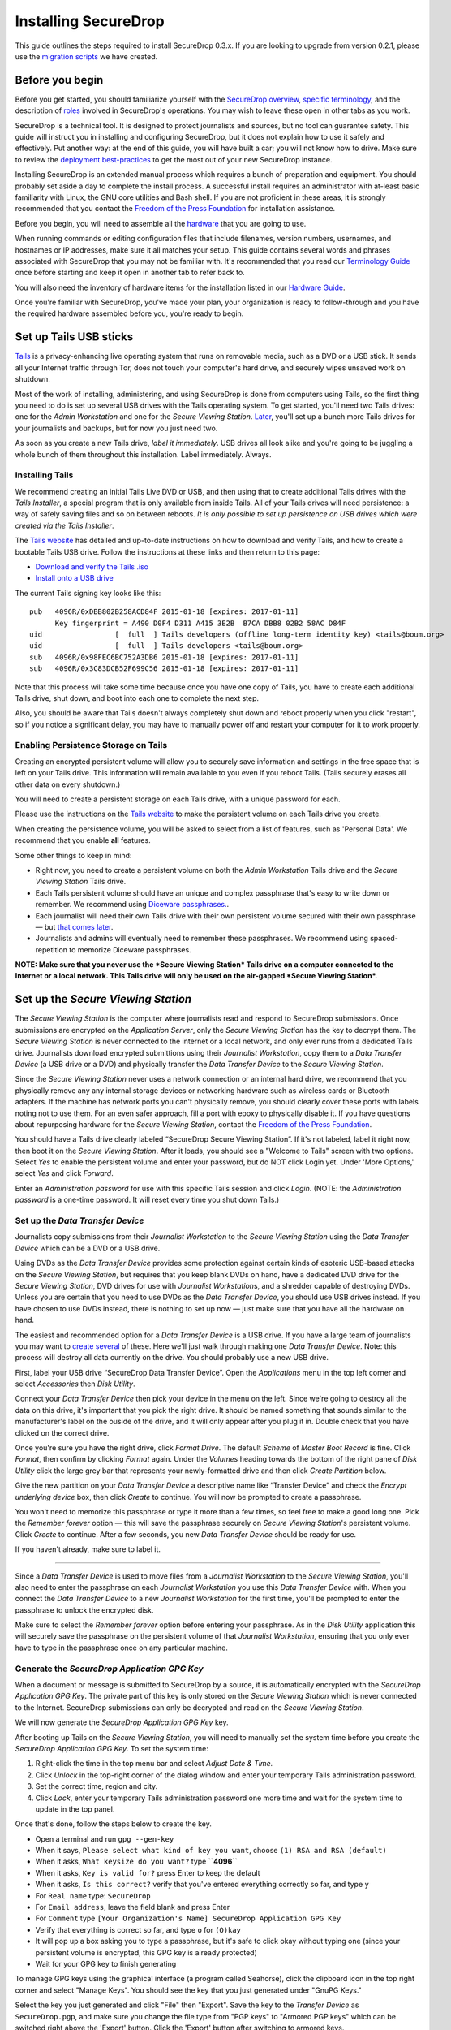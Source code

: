 Installing SecureDrop
=====================

This guide outlines the steps required to install SecureDrop 0.3.x. If
you are looking to upgrade from version 0.2.1, please use the `migration
scripts </migration_scripts/0.3>`__ we have created.

Before you begin
----------------

Before you get started, you should familiarize yourself with the
`SecureDrop overview <./overview.md>`__, `specific
terminology <./terminology.md>`__, and the description of
`roles <./roles.md>`__ involved in SecureDrop's operations. You may wish
to leave these open in other tabs as you work.

SecureDrop is a technical tool. It is designed to protect journalists
and sources, but no tool can guarantee safety. This guide will instruct
you in installing and configuring SecureDrop, but it does not explain
how to use it safely and effectively. Put another way: at the end of
this guide, you will have built a car; you will not know how to drive.
Make sure to review the `deployment
best-practices <deployment_practices.md>`__ to get the most out of your
new SecureDrop instance.

Installing SecureDrop is an extended manual process which requires a
bunch of preparation and equipment. You should probably set aside a day
to complete the install process. A successful install requires an
administrator with at-least basic familiarity with Linux, the GNU core
utilities and Bash shell. If you are not proficient in these areas, it
is strongly recommended that you contact the `Freedom of the Press
Foundation <https://securedrop.org/help>`__ for installation assistance.

Before you begin, you will need to assemble all the
`hardware <./hardware.md>`__ that you are going to use.

When running commands or editing configuration files that include
filenames, version numbers, usernames, and hostnames or IP addresses,
make sure it all matches your setup. This guide contains several words
and phrases associated with SecureDrop that you may not be familiar
with. It's recommended that you read our `Terminology
Guide </docs/terminology.md>`__ once before starting and keep it open in
another tab to refer back to.

You will also need the inventory of hardware items for the installation
listed in our `Hardware Guide </docs/hardware.md>`__.

Once you're familiar with SecureDrop, you've made your plan, your
organization is ready to follow-through and you have the required
hardware assembled before you, you're ready to begin.

Set up Tails USB sticks
-----------------------

`Tails <https://tails.boum.org>`__ is a privacy-enhancing live operating
system that runs on removable media, such as a DVD or a USB stick. It
sends all your Internet traffic through Tor, does not touch your
computer's hard drive, and securely wipes unsaved work on shutdown.

Most of the work of installing, administering, and using SecureDrop is
done from computers using Tails, so the first thing you need to do is
set up several USB drives with the Tails operating system. To get
started, you'll need two Tails drives: one for the *Admin Workstation*
and one for the *Secure Viewing Station*. `Later <./onboarding.md>`__,
you'll set up a bunch more Tails drives for your journalists and
backups, but for now you just need two.

As soon as you create a new Tails drive, *label it immediately*. USB
drives all look alike and you're going to be juggling a whole bunch of
them throughout this installation. Label immediately. Always.

Installing Tails
~~~~~~~~~~~~~~~~

We recommend creating an initial Tails Live DVD or USB, and then using
that to create additional Tails drives with the *Tails Installer*, a
special program that is only available from inside Tails. All of your
Tails drives will need persistence: a way of safely saving files and so
on between reboots. *It is only possible to set up persistence on USB
drives which were created via the Tails Installer*.

The `Tails website <https://tails.boum.org/>`__ has detailed and
up-to-date instructions on how to download and verify Tails, and how to
create a bootable Tails USB drive. Follow the instructions at these
links and then return to this page:

-  `Download and verify the Tails
   .iso <https://tails.boum.org/download/index.en.html>`__
-  `Install onto a USB
   drive <https://tails.boum.org/doc/first_steps/installation/index.en.html>`__

The current Tails signing key looks like this:

::

    pub   4096R/0xDBB802B258ACD84F 2015-01-18 [expires: 2017-01-11]
          Key fingerprint = A490 D0F4 D311 A415 3E2B  B7CA DBB8 02B2 58AC D84F
    uid                 [  full  ] Tails developers (offline long-term identity key) <tails@boum.org>
    uid                 [  full  ] Tails developers <tails@boum.org>
    sub   4096R/0x98FEC6BC752A3DB6 2015-01-18 [expires: 2017-01-11]
    sub   4096R/0x3C83DCB52F699C56 2015-01-18 [expires: 2017-01-11]

Note that this process will take some time because once you have one
copy of Tails, you have to create each additional Tails drive, shut
down, and boot into each one to complete the next step.

Also, you should be aware that Tails doesn't always completely shut down
and reboot properly when you click "restart", so if you notice a
significant delay, you may have to manually power off and restart your
computer for it to work properly.

Enabling Persistence Storage on Tails
~~~~~~~~~~~~~~~~~~~~~~~~~~~~~~~~~~~~~

Creating an encrypted persistent volume will allow you to securely save
information and settings in the free space that is left on your Tails
drive. This information will remain available to you even if you reboot
Tails. (Tails securely erases all other data on every shutdown.)

You will need to create a persistent storage on each Tails drive, with a
unique password for each.

Please use the instructions on the `Tails
website <https://tails.boum.org/doc/first_steps/persistence/index.en.html>`__
to make the persistent volume on each Tails drive you create.

When creating the persistence volume, you will be asked to select from a
list of features, such as 'Personal Data'. We recommend that you enable
**all** features.

Some other things to keep in mind:

-  Right now, you need to create a persistent volume on both the *Admin
   Workstation* Tails drive and the *Secure Viewing Station* Tails
   drive.

-  Each Tails persistent volume should have an unique and complex
   passphrase that's easy to write down or remember. We recommend using
   `Diceware
   passphrases. <https://theintercept.com/2015/03/26/passphrases-can-memorize-attackers-cant-guess/>`__.

-  Each journalist will need their own Tails drive with their own
   persistent volume secured with their own passphrase — but `that comes
   later <./onboarding.md>`__.

-  Journalists and admins will eventually need to remember these
   passphrases. We recommend using spaced-repetition to memorize
   Diceware passphrases.

**NOTE: Make sure that you never use the *Secure Viewing Station* Tails
drive on a computer connected to the Internet or a local network. This
Tails drive will only be used on the air-gapped *Secure Viewing
Station*.**

Set up the *Secure Viewing Station*
-----------------------------------

The *Secure Viewing Station* is the computer where journalists read and
respond to SecureDrop submissions. Once submissions are encrypted on the
*Application Server*, only the *Secure Viewing Station* has the key to
decrypt them. The *Secure Viewing Station* is never connected to the
internet or a local network, and only ever runs from a dedicated Tails
drive. Journalists download encrypted submittions using their
*Journalist Workstation*, copy them to a *Data Transfer Device* (a USB
drive or a DVD) and physically transfer the *Data Transfer Device* to
the *Secure Viewing Station*.

Since the *Secure Viewing Station* never uses a network connection or an
internal hard drive, we recommend that you physically remove any any
internal storage devices or networking hardware such as wireless cards
or Bluetooth adapters. If the machine has network ports you can't
physically remove, you should clearly cover these ports with labels
noting not to use them. For an even safer approach, fill a port with
epoxy to physically disable it. If you have questions about repurposing
hardware for the *Secure Viewing Station*, contact the `Freedom of the
Press Foundation <https://securedrop.org/help>`__.

You should have a Tails drive clearly labeled “SecureDrop Secure Viewing
Station”. If it's not labeled, label it right now, then boot it on the
*Secure Viewing Station*. After it loads, you should see a "Welcome to
Tails" screen with two options. Select *Yes* to enable the persistent
volume and enter your password, but do NOT click Login yet. Under 'More
Options,' select *Yes* and click *Forward*.

Enter an *Administration password* for use with this specific Tails
session and click *Login*. (NOTE: the *Administration password* is a
one-time password. It will reset every time you shut down Tails.)

Set up the *Data Transfer Device*
~~~~~~~~~~~~~~~~~~~~~~~~~~~~~~~~~

Journalists copy submissions from their *Journalist Workstation* to the
*Secure Viewing Station* using the *Data Transfer Device* which can be a
DVD or a USB drive.

Using DVDs as the *Data Transfer Device* provides some protection
against certain kinds of esoteric USB-based attacks on the *Secure
Viewing Station*, but requires that you keep blank DVDs on hand, have a
dedicated DVD drive for the *Secure Viewing Station*, DVD drives for use
with *Journalist Workstation*\ s, and a shredder capable of destroying
DVDs. Unless you are certain that you need to use DVDs as the *Data
Transfer Device*, you should use USB drives instead. If you have chosen
to use DVDs instead, there is nothing to set up now — just make sure
that you have all the hardware on hand.

The easiest and recommended option for a *Data Transfer Device* is a USB
drive. If you have a large team of journalists you may want to `create
several <./onboarding.md>`__ of these. Here we'll just walk through
making one *Data Transfer Device*. Note: this process will destroy all
data currently on the drive. You should probably use a new USB drive.

First, label your USB drive “SecureDrop Data Transfer Device”. Open the
*Applications* menu in the top left corner and select |Accessories icon|
*Accessories* then |Disk Utility icon| *Disk Utility*.

|screenshot of the Applications menu in Tails, highlighting Disk
Utility|

Connect your *Data Transfer Device* then pick your device in the menu on
the left. Since we're going to destroy all the data on this drive, it's
important that you pick the right drive. It should be named something
that sounds similar to the manufacturer's label on the ouside of the
drive, and it will only appear after you plug it in. Double check that
you have clicked on the correct drive.

|screenshot of Disk Utility application|

Once you're sure you have the right drive, click *Format Drive*. The
default *Scheme* of *Master Boot Record* is fine. Click *Format*, then
confirm by clicking *Format* again. Under the *Volumes* heading towards
the bottom of the right pane of *Disk Utility* click the large grey bar
that represents your newly-formatted drive and then click *Create
Partition* below.

|screenshot of the menu to create a new partition in the Disk Utility
application|

Give the new partition on your *Data Transfer Device* a descriptive name
like “Transfer Device” and check the *Encrypt underlying device* box,
then click *Create* to continue. You will now be prompted to create a
passphrase.

|screenshot of passphrase selection promprt in the Disk Utility
application|

You won't need to memorize this passphrase or type it more than a few
times, so feel free to make a good long one. Pick the *Remember forever*
option — this will save the passphrase securely on *Secure Viewing
Station*'s persistent volume. Click *Create* to continue. After a few
seconds, you new *Data Transfer Device* should be ready for use.

If you haven't already, make sure to label it.

--------------

Since a *Data Transfer Device* is used to move files from a *Journalist
Workstation* to the *Secure Viewing Station*, you'll also need to enter
the passphrase on each *Journalist Workstation* you use this *Data
Transfer Device* with. When you connect the *Data Transfer Device* to a
new *Journalist Workstation* for the first time, you'll be prompted to
enter the passphrase to unlock the encrypted disk.

|image of the disk unlock prompt on Tails|

Make sure to select the *Remember forever* option before entering your
passphrase. As in the *Disk Utility* application this will securely save
the passphrase on the persistent volume of that *Journalist
Workstation*, ensuring that you only ever have to type in the passphrase
once on any particular machine.

Generate the *SecureDrop Application GPG Key*
~~~~~~~~~~~~~~~~~~~~~~~~~~~~~~~~~~~~~~~~~~~~~

When a document or message is submitted to SecureDrop by a source, it is
automatically encrypted with the *SecureDrop Application GPG Key*. The
private part of this key is only stored on the *Secure Viewing Station*
which is never connected to the Internet. SecureDrop submissions can
only be decrypted and read on the *Secure Viewing Station*.

We will now generate the *SecureDrop Application GPG Key* key.

After booting up Tails on the *Secure Viewing Station*, you will need to
manually set the system time before you create the *SecureDrop
Application GPG Key*. To set the system time:

#. Right-click the time in the top menu bar and select *Adjust Date &
   Time.*
#. Click *Unlock* in the top-right corner of the dialog window and enter
   your temporary Tails administration password.
#. Set the correct time, region and city.
#. Click *Lock*, enter your temporary Tails administration password one
   more time and wait for the system time to update in the top panel.

Once that's done, follow the steps below to create the key.

-  Open a terminal |Terminal| and run ``gpg --gen-key``
-  When it says, ``Please select what kind of key you want``, choose
   ``(1) RSA and RSA (default)``
-  When it asks, ``What keysize do you want?`` type **``4096``**
-  When it asks, ``Key is valid for?`` press Enter to keep the default
-  When it asks, ``Is this correct?`` verify that you've entered
   everything correctly so far, and type ``y``
-  For ``Real name`` type: ``SecureDrop``
-  For ``Email address``, leave the field blank and press Enter
-  For ``Comment`` type
   ``[Your Organization's Name] SecureDrop Application GPG Key``
-  Verify that everything is correct so far, and type ``o`` for
   ``(O)kay``
-  It will pop up a box asking you to type a passphrase, but it's safe
   to click okay without typing one (since your persistent volume is
   encrypted, this GPG key is already protected)
-  Wait for your GPG key to finish generating

To manage GPG keys using the graphical interface (a program called
Seahorse), click the clipboard icon |gpgApplet| in the top right corner
and select "Manage Keys". You should see the key that you just generated
under "GnuPG Keys."

|My Keys|

Select the key you just generated and click "File" then "Export". Save
the key to the *Transfer Device* as ``SecureDrop.pgp``, and make sure
you change the file type from "PGP keys" to "Armored PGP keys" which can
be switched right above the 'Export' button. Click the 'Export' button
after switching to armored keys.

NOTE: This is the public key only.

|Export Key|
|Export Key 2|

You'll need to verify the fingerprint for this new key during the
``App Server`` installation. Double-click on the newly generated key and
change to the ``Details`` tab. Write down the 40 hexadecimal digits
under ``Fingerprint``. (Your GPG key fingerprint will be different than
what's in this photo.)

|Fingerprint|

Import GPG keys for journalists with access to SecureDrop
~~~~~~~~~~~~~~~~~~~~~~~~~~~~~~~~~~~~~~~~~~~~~~~~~~~~~~~~~

While working on a story, journalists may need to transfer some
documents or notes from the *Secure Viewing Station* to the journalist's
work computer on the corporate network. To do this, the journalists
should re-encrypt them with their own keys. If a journalist does not
already have a personal GPG key, he or she can follow the same steps
above to create one. The journalist should store the private key
somewhere safe; the public key should be stored on the *Secure Viewing
Station*.

If the journalist does have a key, transfer their public key from
wherever it is located to the *Secure Viewing Station*, using the
*Transfer Device*. Open the file manager |Nautilus| and double-click on
the public key to import it. If the public key is not importing, rename
the file to end in ".asc" and try again.

|Importing Journalist GPG Keys|

At this point, you are done with the *Secure Viewing Station* for now.
You can shut down Tails, grab the *admin Tails USB* and move over to
your regular workstation.

Set up Admin Tails USB and Workstation
--------------------------------------

Earlier, you should have created the *admin Tails USB* along with a
persistence volume for it. Now, we are going to add a couple more
features to the *admin Tails USB* to facilitate SecureDrop's setup.

If you have not switched to and booted the *admin Tails USB* on your
regular workstation, do so now.

Start Tails and enable the persistent volume
~~~~~~~~~~~~~~~~~~~~~~~~~~~~~~~~~~~~~~~~~~~~

After you boot the *admin Tails USB* on your normal workstation, you
should see a *Welcome to Tails* screen with two options. Select *Yes* to
enable the persistent volume and enter your password, but do NOT click
Login yet. Under 'More Options," select *Yes* and click *Forward*.

Enter an *Administration password* for use with this specific Tails
session and click *Login*. (NOTE: the *Administration password* is a
one-time password. It will reset every time you shut down Tails.)

After Tails is fully booted, make sure you're connected to the Internet
|Network| and that the Tor's Vidalia indicator onion |Vidalia| is green,
using the icons in the upper right corner.

Download the SecureDrop repository
~~~~~~~~~~~~~~~~~~~~~~~~~~~~~~~~~~

The rest of the SecureDrop-specific configuration is assisted by files
stored in the SecureDrop Git repository. We're going to be using this
again once SecureDrop is installed, but you should download it now. To
get started, open a terminal |Terminal|. You will use this Terminal
throughout the rest of the install process.

Start by running the following commands to download the git repository.

NOTE: Since the repository is fairly large and Tor can be slow, this may
take a few minutes.

.. code:: sh

    cd ~/Persistent
    git clone https://github.com/freedomofpress/securedrop.git

Before proceeding, verify the signed git tag for this release.

First, download the *Freedom of the Press Foundation Master Signing Key*
and verify the fingerprint.

::

    gpg --keyserver pool.sks-keyservers.net --recv-key B89A29DB2128160B8E4B1B4CBADDE0C7FC9F6818
    gpg --fingerprint B89A29DB2128160B8E4B1B4CBADDE0C7FC9F6818

The Freedom of the Press Foundation Master Signing Key should have a
fingerprint of "B89A 29DB 2128 160B 8E4B 1B4C BADD E0C7 FC9F 6818". If
the fingerprint does not match, fingerprint verification has failed and
you *should not* proceed with the installation. If this happens, please
contact us at securedrop@freedom.press.

Verify that the current release tag was signed with the master signing
key.

::

    cd securedrop/
    git checkout 0.3.5
    git tag -v 0.3.5

You should see 'Good signature from "Freedom of the Press Foundation
Master Signing Key"' in the output of ``git tag``. If you do not,
signature verification has failed and you *should not* proceed with the
installation. If this happens, please contact us at
securedrop@freedom.press.

Passphrase Database
~~~~~~~~~~~~~~~~~~~

We provide a KeePassX password database template to make it easier for
admins and journalists to generate strong, unique passphrases and store
them securely. Once you have set up Tails with persistence and have
cloned the repo, you can set up your personal password database using
this template.

You can find the template in
``/Persistent/securedrop/tails_files/securedrop-keepassx.xml`` within
the SecureDrop repository. Note that you will not be able to access your
passwords if you forget the master password or the location of the key
file used to protect the database.

To use the template:

-  Open the KeePassX program |KeePassX| which is already installed on
   Tails
-  Select ``File``, ``Import from...``, and ``KeePassX XML (*.xml)``
-  Navigate to the location of ``securedrop-keepassx.xml``, select it,
   and click ``Open``
-  Set a strong master password to protect the password database (you
   will have to write this down/memorize it)
-  Click ``File`` and ``Save Database As``
-  Save the database in the Persistent folder

Set up the Network Firewall
---------------------------

Now that you've set up your password manager, you can move on to setting
up the Network Firewall. You should stay logged in to your *admin Tails
USB*, but please go to our `Network Firewall
Guide </docs/network_firewall.md>`__ for instructions for setting up the
Network Firewall. When you are done, you will be sent back here to
continue with the next section.

Set up the Servers
------------------

Now that the firewall is set up, you can plug the *Application Server*
and the *Monitor Server* into the firewall. If you are using a setup
where there is a switch on the LAN port, plug the *Application Server*
into the switch and plug the *Monitor Server* into the OPT1 port.

Install Ubuntu Server 14.04 (Trusty) on both servers. This setup is
fairly easy, but please note the following:

-  Since the firewall is configured to give the servers a static IP
   address, you will have to manually configure the network with those
   values.
-  The hostname for the servers are, conventionally, ``app`` and
   ``mon``. Adhering to this isn't necessary, but it will make the rest
   of your install easier.
-  The username and password for these two servers **must be the same**.

For detailed instructions on installing and configuring Ubuntu for use
with SecureDrop, see our `Ubuntu Install
Guide </docs/ubuntu_config.md>`__.

When you are done, make sure you save the following information:

-  The IP address of the App Server
-  The IP address of the Monitor Server
-  The non-root user's name and password for the servers.

Before continuing, you'll also want to make sure you can connect to the
App and Monitor servers. You should still have the Admin Workstation
connected to the firewall from the firewall setup step. In the terminal,
verify that you can SSH into both servers, authenticating with your
password:

.. code:: sh

    ssh <username>@<App IP address>
    ssh <username>@<Monitor IP address>

Once you have verified that you can connect, continue with the
installation. If you cannot connect, check the firewall logs.

Install the SecureDrop application
----------------------------------

Install Ansible
~~~~~~~~~~~~~~~

You should still be on your admin workstation with your *admin Tails
USB*.

Next you need to install Ansible. To do this, you first need to update
your package manager's package lists to be sure you get the latest
version of Ansible. It should take a couple minutes.

::

    sudo apt-get update

Now, install Ansible by entering this command:

::

    sudo apt-get install ansible

Set up SSH keys for the Admin
~~~~~~~~~~~~~~~~~~~~~~~~~~~~~

Now that you've verified the code that's needed for installation, you
need to create an SSH key on the Admin Workstation. Initially, Ubuntu
has SSH configured to authenticate users with their password. This new
key will be copied to the *Application Server* and the *Monitor Server*,
and will replace the use of the password for authentication. Since the
Admin Live USB was set up with `SSH Client
persistence <https://tails.boum.org/doc/first_steps/persistence/configure/index.en.html#index3h2>`__,
this key will be saved on the Admin Live USB and can be used in the
future to authenticate to the servers in order to perform administrative
tasks.

First, generate the new SSH keypair:

::

    $ ssh-keygen -t rsa -b 4096

You'll be asked to "enter file in which to save the key." Here you can
just keep the default, so type enter.

If you choose to passphrase-protect this key, you must use a strong,
diceword-generated, passphrase that you can manually type (as Tails'
pinentry will not allow you to copy and paste a passphrase). It is also
acceptable to leave the passphrase blank in this case.

Once the key has finished generating, you need to copy the public key to
both servers. Use ``ssh-copy-id`` to copy the public key to each server
in turn. Use the user name and password that you set up during Ubuntu
installation.

::

    $ ssh-copy-id <username>@<App IP address>
    $ ssh-copy-id <username>@<Mon IP address>

Verify that you are able to authenticate to both servers by running the
below commands (you will be prompted for the SSH password you just
created).

.. code:: sh

    ssh <username>@<App IP address> hostname
    ssh <username>@<Monitor IP address> hostname

Make sure to run the 'exit' command after testing each one.

Gather the required information
~~~~~~~~~~~~~~~~~~~~~~~~~~~~~~~

Make sure you have the following information and files before
continuing:

-  The *App Server* IP address
-  The *Monitor Server* IP address
-  The SecureDrop application's GPG public key (from the *Transfer
   Device*)
-  The SecureDrop application's GPG key fingerprint
-  The email address that will receive alerts from OSSEC
-  The GPG public key and fingerprint for the email address that will
   receive the alerts
-  Connection information for the SMTP relay that handles OSSEC alerts.
   For more information, see the `OSSEC Alerts
   Guide </docs/ossec_alerts.md>`__.
-  The first username of a journalist who will be using SecureDrop (you
   can add more later)
-  The username of the system administrator
-  (Optional) An image to replace the SecureDrop logo on the *Source
   Interface* and *Document Interface*

   -  Recommended size: ``500px x 450px``
   -  Recommended format: PNG

Install SecureDrop
~~~~~~~~~~~~~~~~~~

From the base of the SecureDrop repo, change into the ``ansible-base``
directory:

::

    $ cd install_files/ansible-base

You will have to copy the following required files to
``install_files/ansible-base``:

-  SecureDrop Application GPG public key file
-  Admin GPG public key file (for encrypting OSSEC alerts)
-  (Optional) Custom header image file

The SecureDrop application GPG key should be located on your *Transfer
Device* from earlier. It will depend on the location where the USB stick
is mounted, but for example, if you are already in the ansible-base
directory, you can just run:

::

    $ cp /media/[USB folder]/SecureDrop.asc .

Or you may use the copy and paste capabilities of the file manager.
Repeat this step for the Admin GPG key and custom header image.

Now you must edit a couple configuration files. You can do so using
gedit, vim, or nano. Double-clicking will suffice to open them.

Edit the inventory file, ``inventory``, and update the default IP
addresses with the ones you chose for app and mon. When you're done,
save the file.

Edit the file ``prod-specific.yml`` and fill it out with values that
match your environment. At a minimum, you will need to provide the
following:

-  User allowed to connect to both servers with SSH: ``ssh_users``
-  IP address of the Monitor Server: ``monitor_ip``
-  Hostname of the Monitor Server: ``monitor_hostname``
-  Hostname of the Application Server: ``app_hostname``
-  IP address of the Application Server: ``app_ip``
-  The SecureDrop application's GPG public key:
   ``securedrop_app_gpg_public_key``
-  The SecureDrop application's GPG key fingerprint:
   ``securedrop_app_gpg_fingerprint``
-  GPG public key used when encrypting OSSEC alerts:
   ``ossec_alert_gpg_public_key``
-  Fingerprint for key used when encrypting OSSEC alerts:
   ``ossec_gpg_fpr``
-  The email address that will receive alerts from OSSEC:
   ``ossec_alert_email``
-  The reachable hostname of your SMTP relay: ``smtp_relay``
-  The secure SMTP port of your SMTP relay: ``smtp_relay_port``
   (typically 25, 587, or 465. Must support TLS encryption)
-  Email username to authenticate to the SMTP relay: ``sasl_username``
-  Domain name of the email used to send OSSEC alerts: ``sasl_domain``
-  Password of the email used to send OSSEC alerts: ``sasl_password``
-  The fingerprint of your SMTP relay (optional):
   ``smtp_relay_fingerprint``

When you're done, save the file and quit the editor.

Now you are ready to run the playbook! This will automatically configure
the servers and install SecureDrop and all of its dependencies.
``<username>`` below is the user you created during the Ubuntu
installation, and should be the same user you copied the SSH public keys
to.

::

    $ ansible-playbook -i inventory -u <username> -K --sudo securedrop-prod.yml

You will be prompted to enter the sudo password for the app and monitor
servers (which should be the same).

The Ansible playbook will run, installing SecureDrop plus configuring
and hardening the servers. This will take some time, and it will return
the terminal to you when it is complete. If an error occurs while
running the playbook, please submit a detailed `GitHub
issue <https://github.com/freedomofpress/securedrop/issues/new>`__ or
send an email to securedrop@freedom.press.

Once the installation is complete, the addresses for each Tor Hidden
Service will be available in the following files in
``install_files/ansible-base``:

-  ``app-source-ths``: This is the .onion address of the Source
   Interface
-  ``app-document-aths``: This is the ``HidServAuth`` configuration line
   for the Document Interface. During a later step, this will be
   automatically added to your Tor configuration file in order to
   exclusively connect to the hidden service.
-  ``app-ssh-aths``: Same as above, for SSH access to the Application
   Server.
-  ``mon-ssh-aths``: Same as above, for SSH access to the Monitor
   Server.

Update the inventory, replacing the IP addresses with the corresponding
onion addresses from ``app-ssh-aths`` and ``mon-ssh-aths``. This will
allow you to re-run the Ansible playbooks in the future, even though
part of SecureDrop's hardening restricts SSH to only being over the
specific authenticated Tor Hidden Services.

Set up access to the authenticated hidden services
~~~~~~~~~~~~~~~~~~~~~~~~~~~~~~~~~~~~~~~~~~~~~~~~~~

To complete setup of the Admin Workstation, we recommend using the
scripts in ``tails_files`` to easily and persistently configure Tor to
access these hidden services.

Navigate to the directory with these scripts and type these commands
into the terminal:

::

    cd ~/Persistent/securedrop/tails_files/
    sudo ./install.sh

Type the administration password that you selected when starting Tails
and hit enter. The installation process will download additional
software and then open a text editor with a file called
*torrc\_additions*.

Edit this file, inserting the *HidServAuth* information for the three
authenticated hidden services that you just received. You can
double-click or use the 'cat' command to read the values from
``app-document-aths``, ``app-ssh-aths`` and ``mon-ssh-aths``. This
information includes the address of the Document Interface, each
server's SSH daemon and your personal authentication strings, like in
the example below:

::

    # add HidServAuth lines here
    HidServAuth gu6yn2ml6ns5qupv.onion Us3xMTN85VIj5NOnkNWzW # client: user
    HidServAuth fsrrszf5qw7z2kjh.onion xW538OvHlDUo5n4LGpQTNh # client: admin
    HidServAuth yt4j52ajfvbmvtc7.onion vNN33wepGtGCFd5HHPiY1h # client: admin

An easy way to do this is to run ``cat *-aths`` from the
``install_files/ansible-base`` folder in a terminal window, and
copy/paste the output into the opened text editor.

When you are done, click *Save* and **close** the text editor. Once the
editor is closed, the install script will automatically resume.

Running ``install.sh`` sets up an initialization script that
automatically updates Tor's configuration to work with the authenticated
hidden services every time you login to Tails. As long as Tails is
booted with the persistent volume enabled then you can open the Tor
Browser and reach the Document Interface as normal, as well as connect
to both servers via secure shell. Tor's `hidden service
authentication <https://www.torproject.org/docs/tor-manual.html.en#HiddenServiceAuthorizeClient>`__
restricts access to only those who have the 'HidServAuth' values.

Set up SSH host aliases
~~~~~~~~~~~~~~~~~~~~~~~

This step is optional but makes it much easier to connect to and
administer the servers. Create the file ``/home/amnesia/.ssh/config``
and add a configuration following the scheme below, but replace
``Hostname`` and ``User`` with the values specific to your setup:

::

    Host app
      Hostname fsrrszf5qw7z2kjh.onion
      User <ssh_user>
    Host mon
      Hostname yt4j52ajfvbmvtc7.onion
      User <ssh_user>

Now you can simply use ``ssh app`` and ``ssh mon`` to connect to each
server, and it will be stored in the Tails Dotfiles persistence.

Set up two-factor authentication for the Admin
~~~~~~~~~~~~~~~~~~~~~~~~~~~~~~~~~~~~~~~~~~~~~~

As part of the SecureDrop installation process, you will need to set up
two-factor authentication on the App Server and Monitor Server using the
Google Authenticator mobile app.

After your torrc has been updated with the HidServAuth values, connect
to the App Server using ``ssh`` and run ``google-authenticator``. Follow
the instructions in `our Google Authenticator
guide </docs/google_authenticator.md>`__ to set up the app on your
Android or iOS device.

To disconnect enter the command ``exit``. Now do the same thing on the
Monitor Server. You'll end up with an account for each server in the
Google Authenticator app that generates two-factor codes needed for
logging in.

Create users for the web application
~~~~~~~~~~~~~~~~~~~~~~~~~~~~~~~~~~~~

Now SSH to the App Server, ``sudo su``, cd to /var/www/securedrop, and
run ``./manage.py add_admin`` to create the first admin user for
yourself. Make a password and store it in your KeePassX database. This
admin user is for the SecureDrop Admin + Document Interface and will
allow you to create accounts for the journalists.

The ``add_admin`` command will require you to keep another two-factor
authentication code. Once that's done, you should open the Tor Browser
|TorBrowser| and navigate to the Document Interface's .onion address.

For adding journalist users, please refer now to our `Admin Interface
Guide </docs/admin_interface.md>`__.

Finalizing the Installation
---------------------------

Some of the final configuration is included in these testing steps, so
*do not skip them!*

Test the web application and connectivity
~~~~~~~~~~~~~~~~~~~~~~~~~~~~~~~~~~~~~~~~~

#. SSH to both servers over Tor

-  As an admin running Tails with the proper HidServAuth values in your
   ``/etc/torrc`` file, you should be able to SSH directly to the App
   Server and Monitor Server.
-  Post-install you can now SSH *only* over Tor, so use the onion URLs
   from app-ssh-aths and mon-ssh-aths and the user created during the
   Ubuntu installation i.e. ``ssh <username>@m5apx3p7eazqj3fp.onion``.

#. Make sure the Source Interface is available, and that you can make a
   submission.

-  Do this by opening the Tor Browser and navigating to the onion URL
   from ``app-source-ths``. Proceed through the codename generation
   (copy this down somewhere) and you can submit a message or attach any
   random unimportant file.
-  Usage of the Source Interface is covered by our `Source User
   Manual </docs/source_user_manual.md>`__.

#. Test that you can access the Document Interface, and that you can log
   in as the admin user you just created.

-  Open the Tor Browser and navigate to the onion URL from
   app-document-aths. Enter your password and two-factor authentication
   code to log in.
-  If you have problems logging in to the Admin/Document Interface, SSH
   to the App Server and restart the ntp daemon to synchronize the time:
   ``sudo service ntp restart``. Also check that your smartphone's time
   is accurate and set to network time in its device settings.

#. Test replying to the test submission.

-  While logged in as an admin, you can send a reply to the test source
   submission you made earlier.
-  Usage of the Document Interface is covered by our `Journalist User
   Manual </docs/journalist_user_manual.md>`__.

#. Test that the source received the reply.

-  Within Tor Browser, navigate back to the app-source-ths URL and use
   your previous test source codename to log in (or reload the page if
   it's still open) and check that the reply you just made is present.

#. We highly recommend that you create persistent bookmarks for the
   Source and Document Interface addresses within Tor Browser.
#. Remove the test submissions you made prior to putting SecureDrop to
   real use. On the main Document Interface page, select all sources and
   click 'Delete selected'.

Once you've tested the installation and verified that everything is
working, see `How to Use
SecureDrop </docs/journalist_user_manual.md>`__.

Additional testing
~~~~~~~~~~~~~~~~~~

#. On each server, check that you can execute privileged commands by
   running ``sudo su``.
#. Run ``uname -r`` to verify you are booted into grsecurity kernel. The
   string ``grsec`` should be in the output.
#. Check the AppArmor status on each server with ``sudo aa-status``. On
   a production instance all profiles should be in enforce mode.
#. Check the current applied iptables rules with ``iptables-save``. It
   should output *approximately* 50 lines.
#. You should have received an email alert from OSSEC when it first
   started. If not, review our `OSSEC Alerts
   Guide </docs/ossec_alerts.md>`__.

If you have any feedback on the installation process, please let us
know! We're always looking for ways to improve, automate and make things
easier.

.. |Accessories icon| image:: images/icons/accessories.png
.. |Disk Utility icon| image:: images/icons/disk-utility.png
.. |screenshot of the Applications menu in Tails, highlighting Disk Utility| image:: images/screenshots/applications_accessories_disk-utility.png
.. |screenshot of Disk Utility application| image:: images/screenshots/disk-utility.png
.. |screenshot of the menu to create a new partition in the Disk Utility application| image:: images/screenshots/create-partition.png
.. |screenshot of passphrase selection promprt in the Disk Utility application| image:: images/screenshots/create-passphrase.png
.. |image of the disk unlock prompt on Tails| image:: images/screenshots/passphrase-keyring.png
.. |Terminal| image:: images/terminal.png
.. |gpgApplet| image:: images/gpgapplet.png
.. |My Keys| image:: images/install/keyring.png
.. |Export Key| image:: images/install/exportkey.png
.. |Export Key 2| image:: images/install/exportkey2.png
.. |Fingerprint| image:: images/install/fingerprint.png
.. |Nautilus| image:: images/nautilus.png
.. |Importing Journalist GPG Keys| image:: images/install/importkey.png
.. |Network| image:: images/network-wired.png
.. |Vidalia| image:: images/vidalia.png
.. |KeePassX| image:: images/keepassx.png
.. |TorBrowser| image:: images/torbrowser.png
